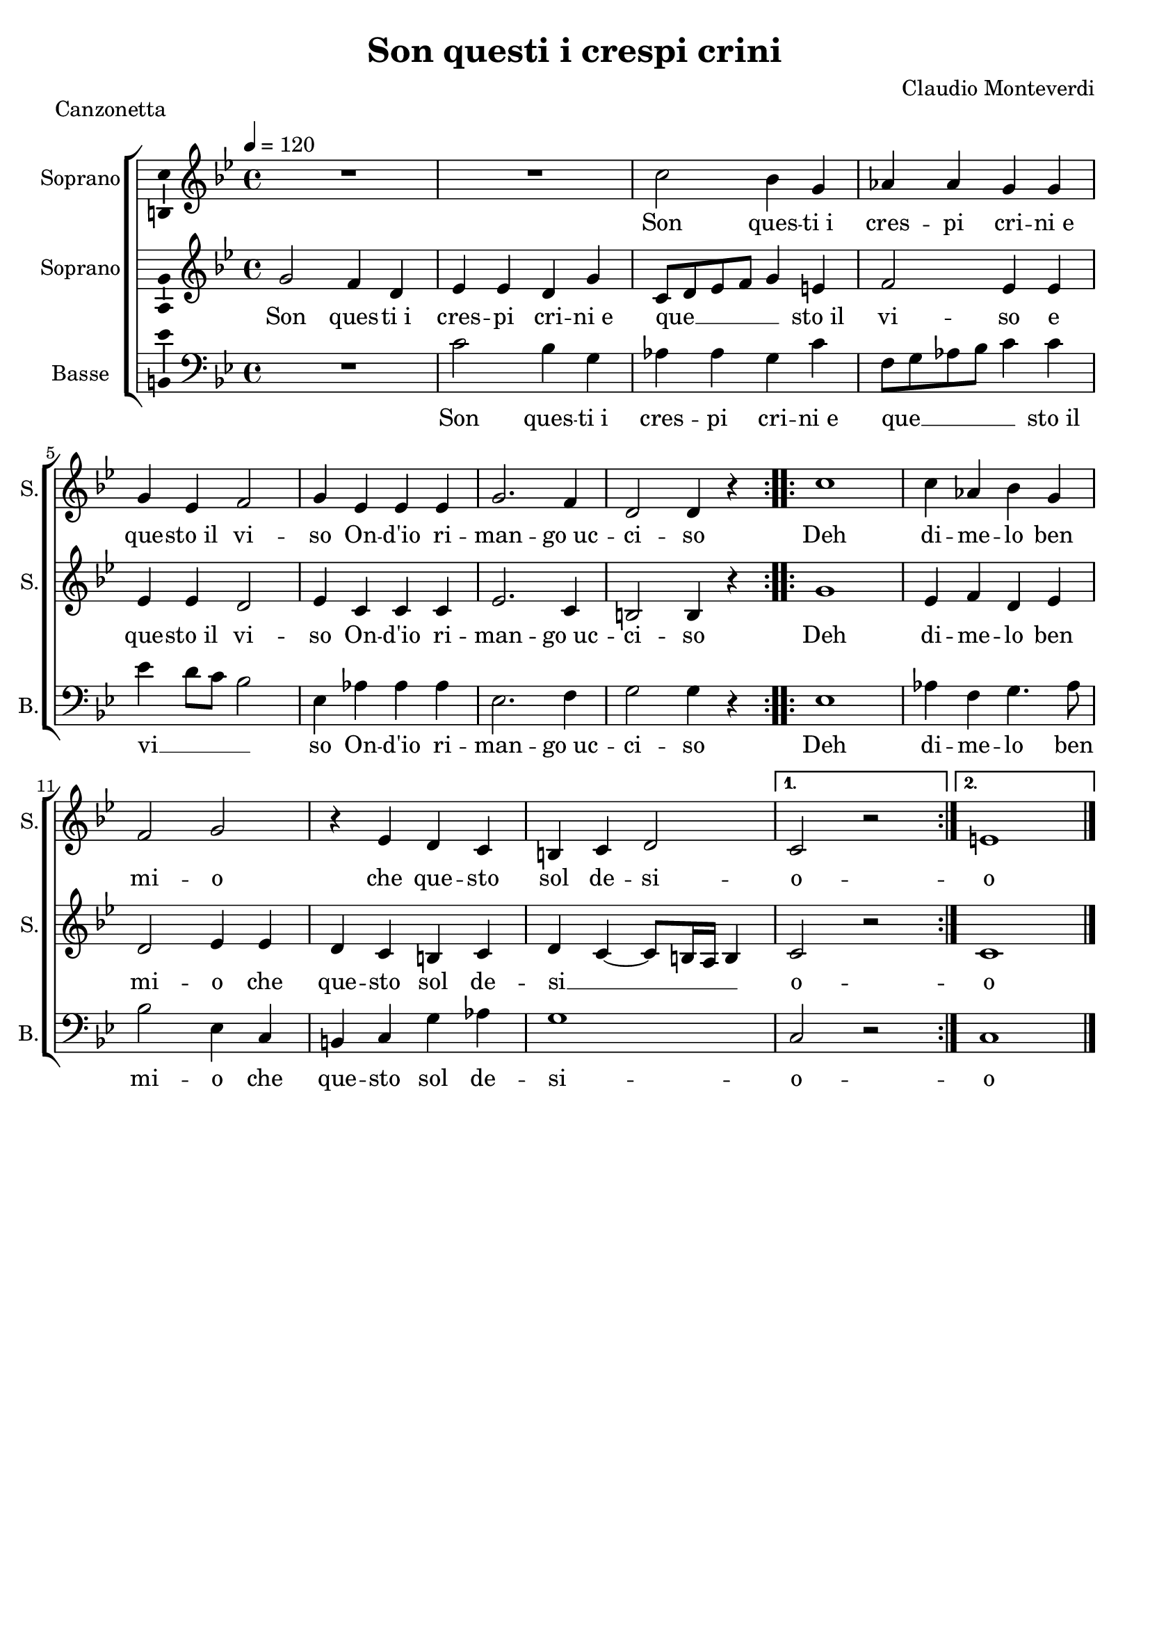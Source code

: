 \version "2.14.2"
\language "italiano"

\header {
  title = "Son questi i crespi crini"
  composer = "Claudio Monteverdi"
  piece = "Canzonetta"
  tagline = "" % no footer
}

global = {
  \key sib \major
  \time 4/4
  \tempo 4 = 120
}

notesA = {
  \repeat volta 2 {
    R1 *2
    do'2 sib4 sol
    lab lab sol sol
    sol mib fa2
    sol4 mib mib mib
    sol2. fa4
    re2 re4 r
  }
  
  \repeat volta 2 {
    do'1
    do4 lab sib sol
    fa2 sol
    r4 mib re do
    si4 do re2
  }
  \alternative{
    {
      do2 r
    }
    {
      mi1
    }
  }
  
  \bar "|."
}

notesB = {
  \repeat volta 2 {
    sol'2 fa4 re
    mib mib re sol
    do,8 re mib fa sol4 mi
    fa2 mib4 mib
    mib mib re2
    mib4 do do do
    mib2. do4
    si2 si4 r
  }
  
  \repeat volta 2 {
    sol'1
    mib4 fa re mib
    re2 mib4 mib
    re do si do
    re4 do~ do8 si16 la si4
  }
  \alternative{
    {
      do2 r
    }
    {
      do1
    }
  }
  
  \bar "|."
}

notesC = {
  \repeat volta 2 {
    R1
    do'2 sib4 sol
    lab lab sol do
    fa,8 sol lab sib do4 do
    mib re8 do sib2
    mib,4 lab lab lab
    mib2. fa4
    sol2 sol4 r
  }
  
  \repeat volta 2 {
    mib1
    lab4 fa sol4. lab8
    sib2 mib,4 do
    si do sol' lab
    sol1
  }
  \alternative {
    {
      do,2 r
    }
    {
      do1
    }
  }
  
  \bar "|."
}

lyricsA = \lyricmode {
  Son ques -- ti_i cres -- pi cri -- ni_e
  que -- sto_il vi -- so
  On -- d'io ri -- man -- go_uc -- ci -- so
  Deh di -- me -- lo ben mi -- o
  che que -- sto sol de -- si -- o
  -- o
}

lyricsB = \lyricmode {
  Son ques -- ti_i cres -- pi cri -- ni_e
  que __ _ _ _ _ sto_il vi -- so
  e que -- sto_il vi -- so
  On -- d'io ri -- man -- go_uc -- ci -- so
  Deh di -- me -- lo ben mi -- o
  che que -- sto sol de -- si __ _ _ _ _ o
  -- o
}

lyricsC = \lyricmode {
  Son ques -- ti_i cres -- pi cri -- ni_e
  que __ _ _ _ _ sto_il vi __ _ _ _ so
  On -- d'io ri -- man -- go_uc -- ci -- so
  Deh di -- me -- lo ben mi -- o
  che que -- sto sol de -- si -- o
  -- o
}

\score {
  \new ChoirStaff <<
    \new Staff <<
      \set Staff.midiInstrument = #"choir aahs"
      \new Voice = "Soprano" <<
        \global
        \set Staff.instrumentName = #"Soprano"
        \set Staff.shortInstrumentName = #"S."
        \relative do'{
          \clef treble
          \notesA
        }
        \addlyrics {
          \lyricsA
        }
      >>
    >>
    \new Staff <<
      \set Staff.midiInstrument = #"choir aahs"
      \new Voice = "Soprano 2" <<
        \global
        \set Staff.instrumentName = #"Soprano"
        \set Staff.shortInstrumentName = #"S."
        \relative do' {
          \clef treble
          \notesB
        }
        \addlyrics {
          \lyricsB
        }
      >>
    >>
    \new Staff <<
      \set Staff.midiInstrument = #"choir aahs"
      \new Voice = "Basse" <<
        \global
        \set Staff.instrumentName = #"Basse"
        \set Staff.shortInstrumentName = #"B."
        \relative do {
          \clef bass
          \notesC
        }
        \addlyrics {
          \lyricsC
        }
      >>
    >>
  >>
  
  \midi { }
  
  \layout {
    \context {
        \Voice
        \consists Ambitus_engraver % display ambitus
    }
  }
}